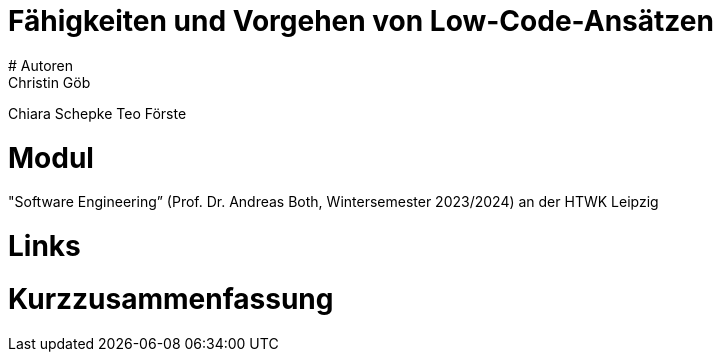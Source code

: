 # Fähigkeiten und Vorgehen von Low-Code-Ansätzen
# Autoren
Christin Göb
Chiara Schepke
Teo Förste

# Modul
"Software Engineering” (Prof. Dr. Andreas Both, Wintersemester 2023/2024) an der HTWK Leipzig

# Links

# Kurzzusammenfassung
